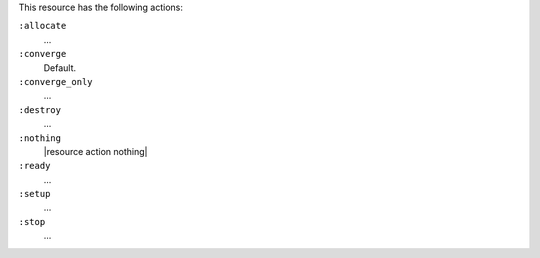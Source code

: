 .. The contents of this file may be included in multiple topics (using the includes directive).
.. The contents of this file should be modified in a way that preserves its ability to appear in multiple topics.

This resource has the following actions:

``:allocate``
   ...

``:converge``
   Default.

``:converge_only``
   ...

``:destroy``
   ...

``:nothing``
   |resource action nothing|

``:ready``
   ...

``:setup``
   ...

``:stop``
   ...
